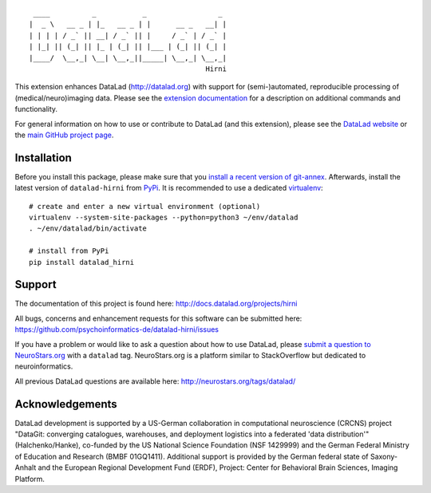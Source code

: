 ::

     ____          _           _                 _
    |  _ \   __ _ | |_   __ _ | |      __ _   __| |
    | | | | / _` || __| / _` || |     / _` | / _` |
    | |_| || (_| || |_ | (_| || |___ | (_| || (_| |
    |____/  \__,_| \__| \__,_||_____| \__,_| \__,_|
                                              Hirni

|Travis tests status| |codecov.io| |Documentation| |License: MIT|
|GitHub release| |PyPI version fury.io| |Average time to resolve an
issue| |Percentage of issues still open|

This extension enhances DataLad (http://datalad.org) with support for
(semi-)automated, reproducible processing of (medical/neuro)imaging
data. Please see the `extension
documentation <http://datalad-hirni.rtfd.org>`__ for a description on
additional commands and functionality.

For general information on how to use or contribute to DataLad (and this
extension), please see the `DataLad website <http://datalad.org>`__ or
the `main GitHub project page <http://datalad.org>`__.

Installation
------------

Before you install this package, please make sure that you `install a
recent version of
git-annex <https://git-annex.branchable.com/install>`__. Afterwards,
install the latest version of ``datalad-hirni`` from
`PyPi <https://pypi.org/project/datalad-hirni>`__. It is recommended to
use a dedicated `virtualenv <https://virtualenv.pypa.io>`__:

::

    # create and enter a new virtual environment (optional)
    virtualenv --system-site-packages --python=python3 ~/env/datalad
    . ~/env/datalad/bin/activate

    # install from PyPi
    pip install datalad_hirni

Support
-------

The documentation of this project is found here:
http://docs.datalad.org/projects/hirni

All bugs, concerns and enhancement requests for this software can be
submitted here:
https://github.com/psychoinformatics-de/datalad-hirni/issues

If you have a problem or would like to ask a question about how to use
DataLad, please `submit a question to
NeuroStars.org <https://neurostars.org/tags/datalad>`__ with a
``datalad`` tag. NeuroStars.org is a platform similar to StackOverflow
but dedicated to neuroinformatics.

All previous DataLad questions are available here:
http://neurostars.org/tags/datalad/

Acknowledgements
----------------

DataLad development is supported by a US-German collaboration in
computational neuroscience (CRCNS) project "DataGit: converging
catalogues, warehouses, and deployment logistics into a federated 'data
distribution'" (Halchenko/Hanke), co-funded by the US National Science
Foundation (NSF 1429999) and the German Federal Ministry of Education
and Research (BMBF 01GQ1411). Additional support is provided by the
German federal state of Saxony-Anhalt and the European Regional
Development Fund (ERDF), Project: Center for Behavioral Brain Sciences,
Imaging Platform.

.. |Travis tests status| image:: https://secure.travis-ci.org/psychoinformatics-de/datalad-hirni.png?branch=master
   :target: https://travis-ci.org/psychoinformatics-de/datalad-hirni
.. |codecov.io| image:: https://codecov.io/github/psychoinformatics-de/datalad-hirni/coverage.svg?branch=master
   :target: https://codecov.io/github/psychoinformatics-de/datalad-hirni?branch=master
.. |Documentation| image:: https://readthedocs.org/projects/datalad-hirni/badge/?version=latest
   :target: http://datalad-hirni.rtfd.org
.. |License: MIT| image:: https://img.shields.io/badge/License-MIT-yellow.svg
   :target: https://opensource.org/licenses/MIT
.. |GitHub release| image:: https://img.shields.io/github/release/psychoinformatics-de/datalad-hirni.svg
   :target: https://GitHub.com/psychoinformatics-de/datalad-hirni/releases/
.. |PyPI version fury.io| image:: https://badge.fury.io/py/datalad-hirni.svg
   :target: https://pypi.python.org/pypi/datalad-hirni/
.. |Average time to resolve an issue| image:: http://isitmaintained.com/badge/resolution/psychoinformatics-de/datalad-hirni.svg
   :target: http://isitmaintained.com/project/psychoinformatics-de/datalad-hirni
.. |Percentage of issues still open| image:: http://isitmaintained.com/badge/open/psychoinformatics-de/datalad-hirni.svg
   :target: http://isitmaintained.com/project/psychoinformatics-de/datalad-hirni


